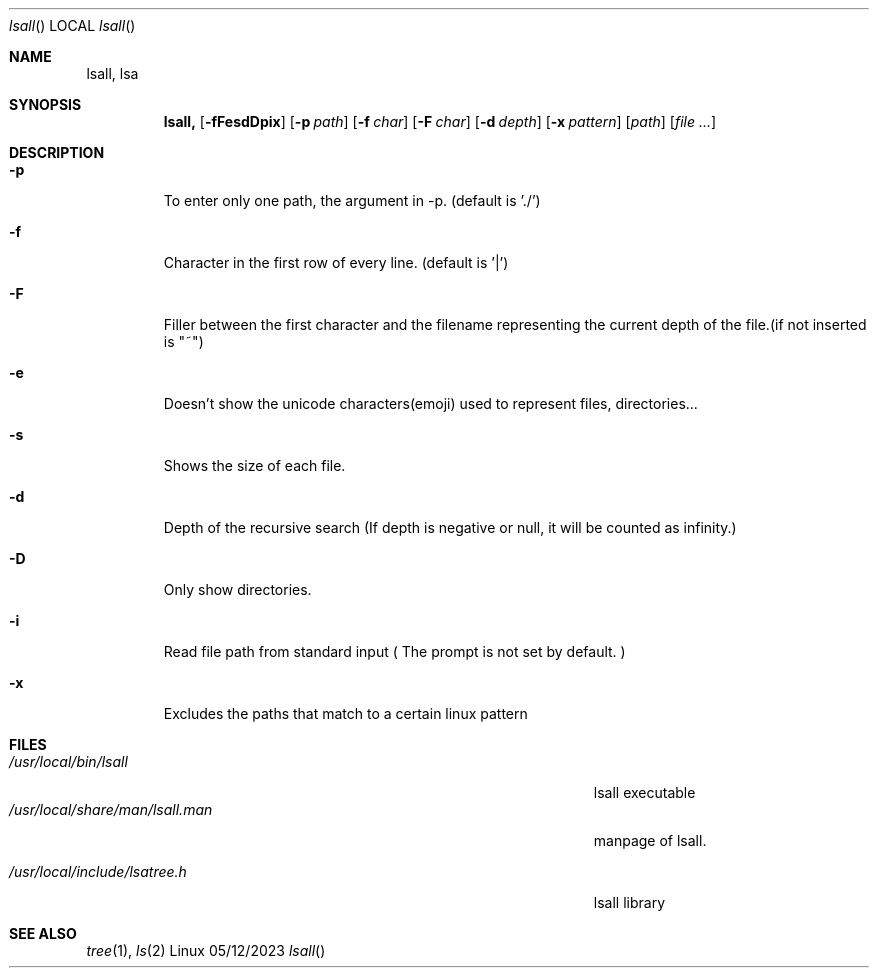 .\"Modified from man(1) of FreeBSD, the NetBSD mdoc.template, and mdoc.samples.
.\"See Also:
.\"man mdoc.samples for a complete listing of options
.\"man mdoc for the short list of editing options
.\"/usr/share/misc/mdoc.template
.Dd 05/12/2023
.Dt lsall
.Os Linux
.Sh NAME
.Nm lsall,
.Nm lsa

.Sh SYNOPSIS             \" Section Header - required - don't modify
.Nm
.Op Fl fFesdDpix
.Op Fl p Ar path
.Op Fl f Ar char
.Op Fl F Ar char
.Op Fl d Ar depth
.Op Fl x Ar pattern
.Op Ar path
.Op Ar

.Sh DESCRIPTION
.El
.Pp
.Bl -tag -width -indent
.It Fl p
To enter only one path, the argument in -p. (default is './')
.It Fl f
Character in the first row of every line. (default is '|')
.It Fl F
Filler between the first character and the filename representing the current depth of the file.(if not inserted is "~")
.It Fl e
Doesn't show the unicode characters(emoji) used to represent files, directories...
.It Fl s
Shows the size of each file.
.It Fl d
Depth of the recursive search (If depth is negative or null, it will be counted as infinity.)
.It Fl D
Only show directories.
.It Fl i
Read file path from standard input ( The prompt is not set by default. )
.It Fl x
Excludes the paths that match to a certain linux pattern

.El                      \" Ends the list
.Pp
.\" .Sh ENVIRONMENT      \" May not be needed
.\" .Bl -tag -width "ENV_VAR_1" -indent \" ENV_VAR_1 is width of the string ENV_VAR_1
.\" .It Ev ENV_VAR_1
.\" Description of ENV_VAR_1
.\" .It Ev ENV_VAR_2
.\" Description of ENV_VAR_2
.\" .El
.Sh FILES                \" File used or created by the topic of the man page
.Bl -tag -width "/Users/joeuser/Library/really_long_file_name" -compact
.It Pa /usr/local/bin/lsall
lsall executable
.It Pa /usr/local/share/man/lsall.man
manpage of lsall.

.It Pa /usr/local/include/lsatree.h
lsall library
.El
.Sh SEE ALSO

.Xr tree 1 ,
.Xr ls 2
.\" .Sh BUGS              \" Document known, unremedied bugs
.\" .Sh HISTORY           \" Document history if command behaves in a unique manner



